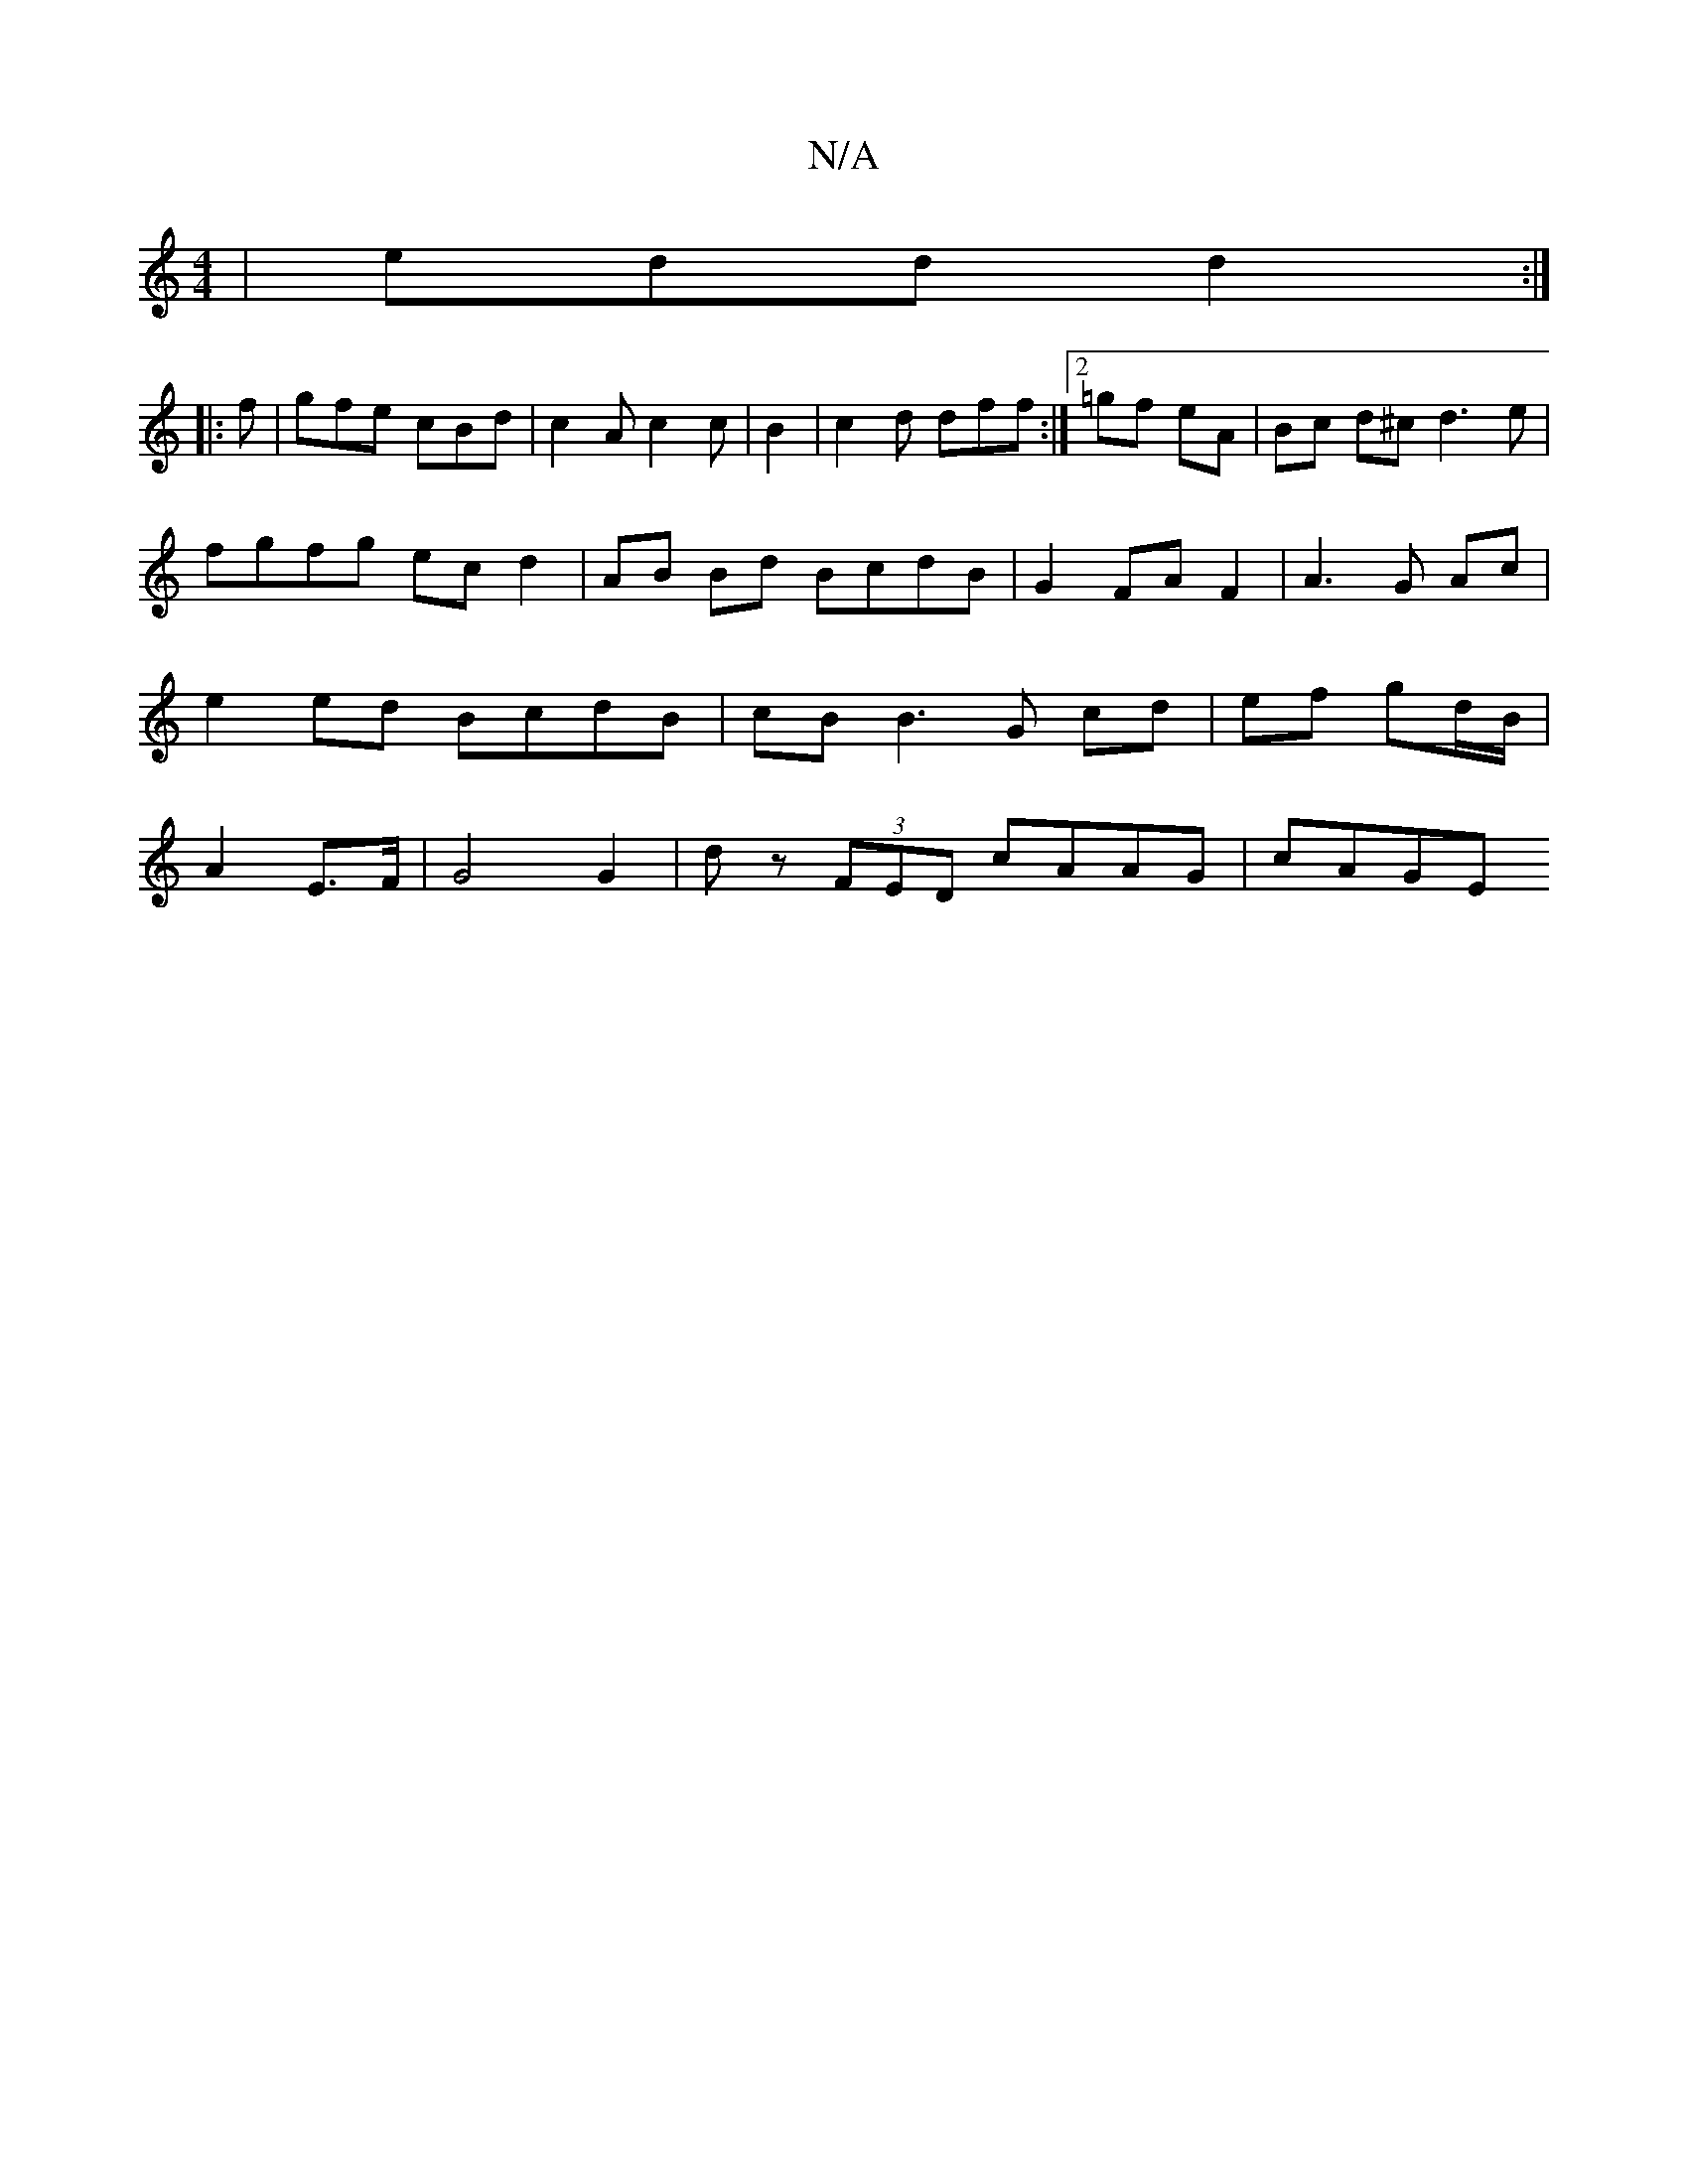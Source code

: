 X:1
T:N/A
M:4/4
R:N/A
K:Cmajor
 | edd d2 :|
|: f | gfe cBd | c2A c2c | B2 | c2d dff:|2 =gf eA | Bc d^c d3 e |
fgfg ec d2 | AB Bd BcdB | G2 FA F2 | A3 G Ac | e2 ed BcdB | cB B3 G cd | ef gd/B/ | A2 E>F | G4 G2 |  d z (3FED cAAG|cAGE